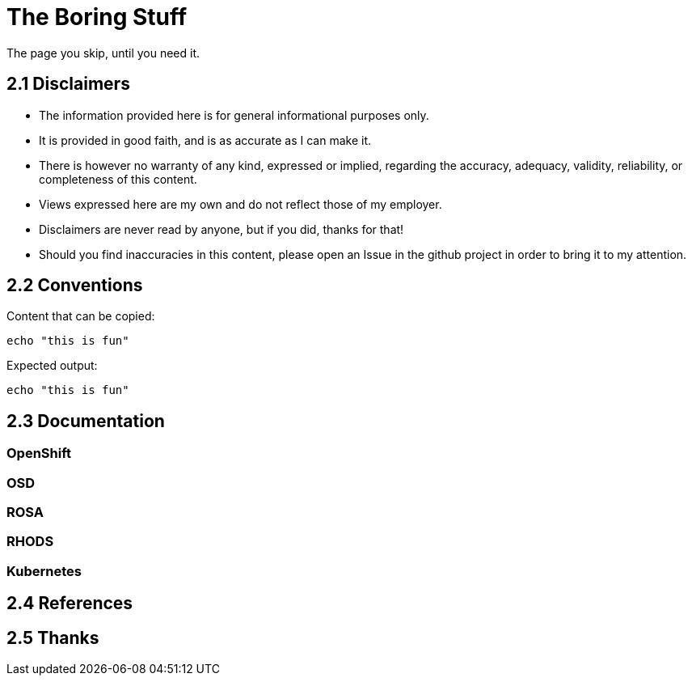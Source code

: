 = The Boring Stuff
// include::_attributes.adoc[]

The page you skip, until you need it.

[#disclaimers]
== 2.1 Disclaimers

* The information provided here is for general informational purposes only.
* It is provided in good faith, and is as accurate as I can make it.
* There is however no warranty of any kind, expressed or implied, regarding the accuracy, adequacy, validity, reliability, or completeness of this content.
* Views expressed here are my own and do not reflect those of my employer.
* Disclaimers are never read by anyone, but if you did, thanks for that!
* Should you find inaccuracies in this content, please open an Issue in the github project in order to bring it to my attention.

[#conventions]
== 2.2 Conventions

Content that can be copied:
[.lines_space]
[.console-input]
[source,text]
----
echo "this is fun"
----

Expected output:
[.lines_space]
[.console-output]
[source,text]
----
echo "this is fun"
----




[#doc]
== 2.3 Documentation

=== OpenShift
=== OSD
=== ROSA
=== RHODS
=== Kubernetes

[#ref]
== 2.4 References

[#thanks]
== 2.5 Thanks

